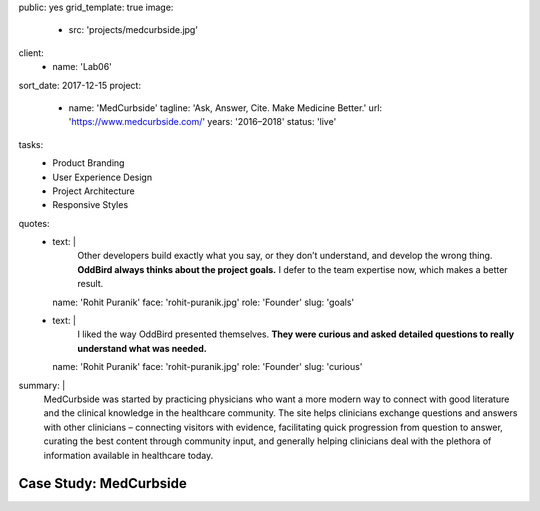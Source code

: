 public: yes
grid_template: true
image:
  - src: 'projects/medcurbside.jpg'
client:
  - name: 'Lab06'
sort_date: 2017-12-15
project:
  - name: 'MedCurbside'
    tagline: 'Ask, Answer, Cite. Make Medicine Better.'
    url: 'https://www.medcurbside.com/'
    years: '2016–2018'
    status: 'live'
tasks:
  - Product Branding
  - User Experience Design
  - Project Architecture
  - Responsive Styles
quotes:
  - text: |
      Other developers build exactly what you say,
      or they don’t understand,
      and develop the wrong thing.
      **OddBird always thinks about the project goals.**
      I defer to the team expertise now,
      which makes a better result.
    name: 'Rohit Puranik'
    face: 'rohit-puranik.jpg'
    role: 'Founder'
    slug: 'goals'
  - text: |
      I liked the way OddBird presented themselves.
      **They were curious and asked detailed questions
      to really understand what was needed.**
    name: 'Rohit Puranik'
    face: 'rohit-puranik.jpg'
    role: 'Founder'
    slug: 'curious'
summary: |
  MedCurbside was started by practicing physicians
  who want a more modern way
  to connect with good literature
  and the clinical knowledge in the healthcare community.
  The site helps clinicians exchange
  questions and answers with other clinicians –
  connecting visitors with evidence,
  facilitating quick progression from question to answer,
  curating the best content through community input,
  and generally helping clinicians deal with
  the plethora of information available in healthcare today.


Case Study: MedCurbside
=======================
